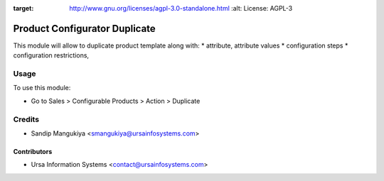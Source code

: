 .. image:: https://img.shields.io/badge/licence-AGPL--3-blue.svg
:target: http://www.gnu.org/licenses/agpl-3.0-standalone.html
    :alt: License: AGPL-3

==============================
Product Configurator Duplicate
==============================

This module will allow to duplicate product template along with:
* attribute, attribute values
* configuration steps
* configuration restrictions, 

Usage
=====

To use this module:

* Go to Sales > Configurable Products > Action > Duplicate

Credits
=======

* Sandip Mangukiya <smangukiya@ursainfosystems.com>

Contributors
------------

* Ursa Information Systems <contact@ursainfosystems.com>
